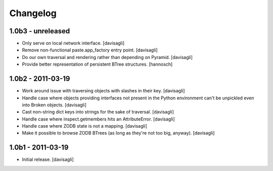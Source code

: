 Changelog
=========

1.0b3 - unreleased
------------------

* Only serve on local network interface.
  [davisagli]

* Remove non-functional paste.app_factory entry point.
  [davisagli]

* Do our own traversal and rendering rather than depending on Pyramid.
  [davisagli]

* Provide better representation of persistent BTree structures.
  [hannosch]

1.0b2 - 2011-03-19
------------------

* Work around issue with traversing objects with slashes in their key.
  [davisagli]

* Handle case where objects providing interfaces not present in the Python
  environment can't be unpickled even into Broken objects.
  [davisagli]

* Cast non-string dict keys into strings for the sake of traversal.
  [davisagli]

* Handle case where inspect.getmembers hits an AttributeError.
  [davisagli]

* Handle case where ZODB state is not a mapping.
  [davisagli]

* Make it possible to browse ZODB BTrees (as long as they're not too big,
  anyway).
  [davisagli]

1.0b1 - 2011-03-19
------------------

* Initial release.
  [davisagli]
